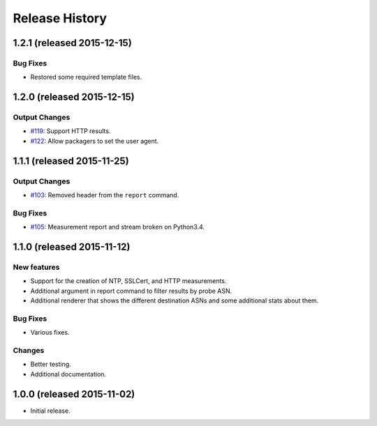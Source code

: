 Release History
===============

1.2.1 (released 2015-12-15)
---------------------------

Bug Fixes
~~~~~~~~~
- Restored some required template files.


1.2.0 (released 2015-12-15)
---------------------------

Output Changes
~~~~~~~~~~~~~~
- `#119`_: Support HTTP results.
- `#122`_: Allow packagers to set the user agent.


1.1.1 (released 2015-11-25)
---------------------------

Output Changes
~~~~~~~~~~~~~~
- `#103`_: Removed header from the ``report`` command.

Bug Fixes
~~~~~~~~~
- `#105`_: Measurement report and stream broken on Python3.4.

1.1.0 (released 2015-11-12)
---------------------------

New features
~~~~~~~~~~~~
- Support for the creation of NTP, SSLCert, and HTTP measurements.
- Additional argument in report command to filter results by probe ASN.
- Additional renderer that shows the different destination ASNs and some
  additional stats about them.

Bug Fixes
~~~~~~~~~
- Various fixes.

Changes
~~~~~~~
- Better testing.
- Additional documentation.

1.0.0 (released 2015-11-02)
---------------------------
- Initial release.

.. _#103: https://github.com/RIPE-NCC/ripe-atlas-tools/issues/103
.. _#105: https://github.com/RIPE-NCC/ripe-atlas-tools/issues/105
.. _#119: https://github.com/RIPE-NCC/ripe-atlas-tools/issues/119
.. _#122: https://github.com/RIPE-NCC/ripe-atlas-tools/issues/122
